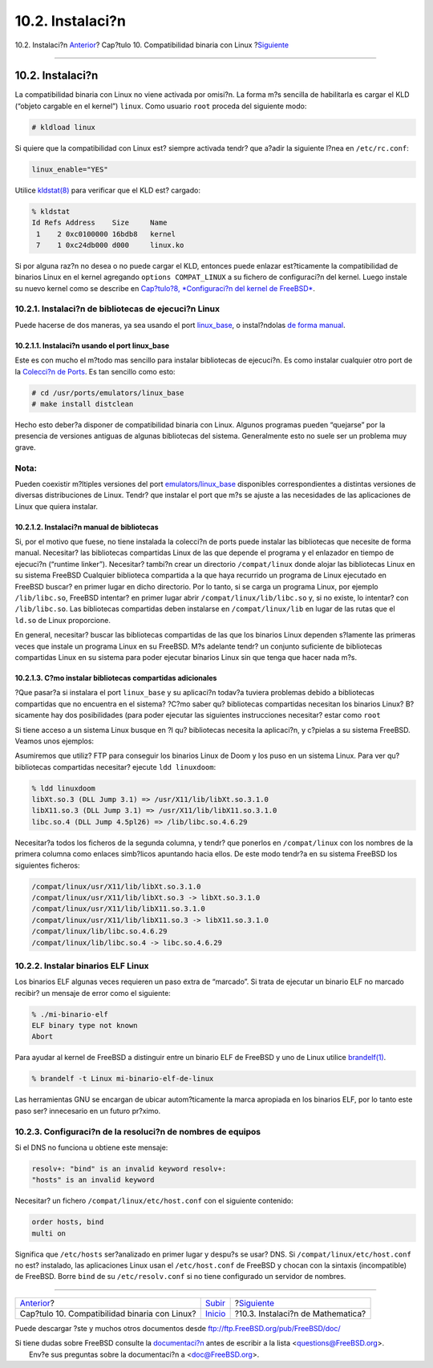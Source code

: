 =================
10.2. Instalaci?n
=================

.. raw:: html

   <div class="navheader">

10.2. Instalaci?n
`Anterior <linuxemu.html>`__?
Cap?tulo 10. Compatibilidad binaria con Linux
?\ `Siguiente <linuxemu-mathematica.html>`__

--------------

.. raw:: html

   </div>

.. raw:: html

   <div class="sect1">

.. raw:: html

   <div class="titlepage" xmlns="">

.. raw:: html

   <div>

.. raw:: html

   <div>

10.2. Instalaci?n
-----------------

.. raw:: html

   </div>

.. raw:: html

   </div>

.. raw:: html

   </div>

La compatibilidad binaria con Linux no viene activada por omisi?n. La
forma m?s sencilla de habilitarla es cargar el KLD (“objeto cargable en
el kernel”) ``linux``. Como usuario ``root`` proceda del siguiente modo:

.. code:: screen

    # kldload linux

Si quiere que la compatibilidad con Linux est? siempre activada tendr?
que a?adir la siguiente l?nea en ``/etc/rc.conf``:

.. code:: programlisting

    linux_enable="YES"

Utilice
`kldstat(8) <http://www.FreeBSD.org/cgi/man.cgi?query=kldstat&sektion=8>`__
para verificar que el KLD est? cargado:

.. code:: screen

    % kldstat
    Id Refs Address    Size     Name
     1    2 0xc0100000 16bdb8   kernel
     7    1 0xc24db000 d000     linux.ko

Si por alguna raz?n no desea o no puede cargar el KLD, entonces puede
enlazar est?ticamente la compatibilidad de binarios Linux en el kernel
agregando ``options COMPAT_LINUX`` a su fichero de configuraci?n del
kernel. Luego instale su nuevo kernel como se describe en `Cap?tulo?8,
*Configuraci?n del kernel de FreeBSD* <kernelconfig.html>`__.

.. raw:: html

   <div class="sect2">

.. raw:: html

   <div class="titlepage" xmlns="">

.. raw:: html

   <div>

.. raw:: html

   <div>

10.2.1. Instalaci?n de bibliotecas de ejecuci?n Linux
~~~~~~~~~~~~~~~~~~~~~~~~~~~~~~~~~~~~~~~~~~~~~~~~~~~~~

.. raw:: html

   </div>

.. raw:: html

   </div>

.. raw:: html

   </div>

Puede hacerse de dos maneras, ya sea usando el port
`linux\_base <linuxemu-lbc-install.html#linuxemu-libs-port>`__, o
instal?ndolas `de forma
manual <linuxemu-lbc-install.html#linuxemu-libs-manually>`__.

.. raw:: html

   <div class="sect3">

.. raw:: html

   <div class="titlepage" xmlns="">

.. raw:: html

   <div>

.. raw:: html

   <div>

10.2.1.1. Instalaci?n usando el port linux\_base
^^^^^^^^^^^^^^^^^^^^^^^^^^^^^^^^^^^^^^^^^^^^^^^^

.. raw:: html

   </div>

.. raw:: html

   </div>

.. raw:: html

   </div>

Este es con mucho el m?todo mas sencillo para instalar bibliotecas de
ejecuci?n. Es como instalar cualquier otro port de la `Colecci?n de
Ports <file://localhost/usr/ports/>`__. Es tan sencillo como esto:

.. code:: screen

    # cd /usr/ports/emulators/linux_base
    # make install distclean

Hecho esto deber?a disponer de compatibilidad binaria con Linux. Algunos
programas pueden “quejarse” por la presencia de versiones antiguas de
algunas bibliotecas del sistema. Generalmente esto no suele ser un
problema muy grave.

.. raw:: html

   <div class="note" xmlns="">

Nota:
~~~~~

Pueden coexistir m?ltiples versiones del port
`emulators/linux\_base <http://www.freebsd.org/cgi/url.cgi?ports/emulators/linux_base/pkg-descr>`__
disponibles correspondientes a distintas versiones de diversas
distribuciones de Linux. Tendr? que instalar el port que m?s se ajuste a
las necesidades de las aplicaciones de Linux que quiera instalar.

.. raw:: html

   </div>

.. raw:: html

   </div>

.. raw:: html

   <div class="sect3">

.. raw:: html

   <div class="titlepage" xmlns="">

.. raw:: html

   <div>

.. raw:: html

   <div>

10.2.1.2. Instalaci?n manual de bibliotecas
^^^^^^^^^^^^^^^^^^^^^^^^^^^^^^^^^^^^^^^^^^^

.. raw:: html

   </div>

.. raw:: html

   </div>

.. raw:: html

   </div>

Si, por el motivo que fuese, no tiene instalada la colecci?n de ports
puede instalar las bibliotecas que necesite de forma manual. Necesitar?
las bibliotecas compartidas Linux de las que depende el programa y el
enlazador en tiempo de ejecuci?n (“runtime linker”). Necesitar? tambi?n
crear un directorio ``/compat/linux`` donde alojar las bibliotecas Linux
en su sistema FreeBSD Cualquier biblioteca compartida a la que haya
recurrido un programa de Linux ejecutado en FreeBSD buscar? en primer
lugar en dicho directorio. Por lo tanto, si se carga un programa Linux,
por ejemplo ``/lib/libc.so``, FreeBSD intentar? en primer lugar abrir
``/compat/linux/lib/libc.so`` y, si no existe, lo intentar? con
``/lib/libc.so``. Las bibliotecas compartidas deben instalarse en
``/compat/linux/lib`` en lugar de las rutas que el ``ld.so`` de Linux
proporcione.

En general, necesitar? buscar las bibliotecas compartidas de las que los
binarios Linux dependen s?lamente las primeras veces que instale un
programa Linux en su FreeBSD. M?s adelante tendr? un conjunto suficiente
de bibliotecas compartidas Linux en su sistema para poder ejecutar
binarios Linux sin que tenga que hacer nada m?s.

.. raw:: html

   </div>

.. raw:: html

   <div class="sect3">

.. raw:: html

   <div class="titlepage" xmlns="">

.. raw:: html

   <div>

.. raw:: html

   <div>

10.2.1.3. C?mo instalar bibliotecas compartidas adicionales
^^^^^^^^^^^^^^^^^^^^^^^^^^^^^^^^^^^^^^^^^^^^^^^^^^^^^^^^^^^

.. raw:: html

   </div>

.. raw:: html

   </div>

.. raw:: html

   </div>

?Que pasar?a si instalara el port ``linux_base`` y su aplicaci?n todav?a
tuviera problemas debido a bibliotecas compartidas que no encuentra en
el sistema? ?C?mo saber qu? bibliotecas compartidas necesitan los
binarios Linux? B?sicamente hay dos posibilidades (para poder ejecutar
las siguientes instrucciones necesitar? estar como ``root``

Si tiene acceso a un sistema Linux busque en ?l qu? bibliotecas necesita
la aplicaci?n, y c?pielas a su sistema FreeBSD. Veamos unos ejemplos:

.. raw:: html

   <div class="informalexample">

Asumiremos que utiliz? FTP para conseguir los binarios Linux de Doom y
los puso en un sistema Linux. Para ver qu? bibliotecas compartidas
necesitar? ejecute ``ldd linuxdoom``:

.. code:: screen

    % ldd linuxdoom
    libXt.so.3 (DLL Jump 3.1) => /usr/X11/lib/libXt.so.3.1.0
    libX11.so.3 (DLL Jump 3.1) => /usr/X11/lib/libX11.so.3.1.0
    libc.so.4 (DLL Jump 4.5pl26) => /lib/libc.so.4.6.29

Necesitar?a todos los ficheros de la segunda columna, y tendr? que
ponerlos en ``/compat/linux`` con los nombres de la primera columna como
enlaces simb?licos apuntando hacia ellos. De este modo tendr?a en su
sistema FreeBSD los siguientes ficheros:

.. code:: screen

    /compat/linux/usr/X11/lib/libXt.so.3.1.0
    /compat/linux/usr/X11/lib/libXt.so.3 -> libXt.so.3.1.0
    /compat/linux/usr/X11/lib/libX11.so.3.1.0
    /compat/linux/usr/X11/lib/libX11.so.3 -> libX11.so.3.1.0
    /compat/linux/lib/libc.so.4.6.29
    /compat/linux/lib/libc.so.4 -> libc.so.4.6.29

.. raw:: html

   <div class="blockquote">

    .. raw:: html

       <div class="note" xmlns="">

    Nota:
    ~~~~~

    Recuerde que si ya tiene una biblioteca compartida Linux con un
    n?mero de versi?n mayor que coincida con la primera columna de la
    salida de ``ldd`` no necesitar? copiar el fichero que aparece en la
    ?ltima columna; el que tiene deber?a funcionar, aunque se aconseja
    copiar la biblioteca compartida de todas maneras si es una nueva
    versi?n. Puede eliminar la vieja siempre que haga que el enlace
    simb?lico apunte a la nueva. Si tiene estas bibliotecas en su
    sistema:

    .. code:: screen

        /compat/linux/lib/libc.so.4.6.27
        /compat/linux/lib/libc.so.4 -> libc.so.4.6.27

    y un binario requiere una versi?n m?s reciente (como indica la
    siguiente salida de ``ldd``):

    .. code:: screen

        libc.so.4 (DLL Jump 4.5pl26) -> libc.so.4.6.29

    si solo ve una o dos versiones desfasadas en los ?ltimos d?gitos no
    se preocupe de copiar ``/lib/libc.so.4.6.29``, el programa deber?a
    funcionar bien con una versi?n ligeramente antigua. De todas formas,
    si as? lo prefiere, puede actualizar ``libc.so``; el resultado ser?a
    este:

    .. code:: screen

        /compat/linux/lib/libc.so.4.6.29
        /compat/linux/lib/libc.so.4 -> libc.so.4.6.29

    .. raw:: html

       </div>

.. raw:: html

   </div>

.. raw:: html

   <div class="blockquote">

    .. raw:: html

       <div class="note" xmlns="">

    Nota:
    ~~~~~

    El mecanismo de enlazado simb?lico *s?lamente* es necesario con
    binarios Linux. El enlazador en tiempo de ejecuci?n de FreeBSD se
    encarga de buscar ?l mismo las versiones correctas, as? que no
    tendr? que preocuparse usted de hacerlo.

    .. raw:: html

       </div>

.. raw:: html

   </div>

.. raw:: html

   </div>

.. raw:: html

   </div>

.. raw:: html

   </div>

.. raw:: html

   <div class="sect2">

.. raw:: html

   <div class="titlepage" xmlns="">

.. raw:: html

   <div>

.. raw:: html

   <div>

10.2.2. Instalar binarios ELF Linux
~~~~~~~~~~~~~~~~~~~~~~~~~~~~~~~~~~~

.. raw:: html

   </div>

.. raw:: html

   </div>

.. raw:: html

   </div>

Los binarios ELF algunas veces requieren un paso extra de “marcado”. Si
trata de ejecutar un binario ELF no marcado recibir? un mensaje de error
como el siguiente:

.. code:: screen

    % ./mi-binario-elf
    ELF binary type not known
    Abort

Para ayudar al kernel de FreeBSD a distinguir entre un binario ELF de
FreeBSD y uno de Linux utilice
`brandelf(1) <http://www.FreeBSD.org/cgi/man.cgi?query=brandelf&sektion=1>`__.

.. code:: screen

    % brandelf -t Linux mi-binario-elf-de-linux

Las herramientas GNU se encargan de ubicar autom?ticamente la marca
apropiada en los binarios ELF, por lo tanto este paso ser? innecesario
en un futuro pr?ximo.

.. raw:: html

   </div>

.. raw:: html

   <div class="sect2">

.. raw:: html

   <div class="titlepage" xmlns="">

.. raw:: html

   <div>

.. raw:: html

   <div>

10.2.3. Configuraci?n de la resoluci?n de nombres de equipos
~~~~~~~~~~~~~~~~~~~~~~~~~~~~~~~~~~~~~~~~~~~~~~~~~~~~~~~~~~~~

.. raw:: html

   </div>

.. raw:: html

   </div>

.. raw:: html

   </div>

Si el DNS no funciona u obtiene este mensaje:

.. code:: screen

    resolv+: "bind" is an invalid keyword resolv+:
    "hosts" is an invalid keyword

Necesitar? un fichero ``/compat/linux/etc/host.conf`` con el siguiente
contenido:

.. code:: programlisting

    order hosts, bind
    multi on

Significa que ``/etc/hosts`` ser?analizado en primer lugar y despu?s se
usar? DNS. Si ``/compat/linux/etc/host.conf`` no est? instalado, las
aplicaciones Linux usan el ``/etc/host.conf`` de FreeBSD y chocan con la
sintaxis (incompatible) de FreeBSD. Borre ``bind`` de su
``/etc/resolv.conf`` si no tiene configurado un servidor de nombres.

.. raw:: html

   </div>

.. raw:: html

   </div>

.. raw:: html

   <div class="navfooter">

--------------

+--------------------------------------------------+-----------------------------+------------------------------------------------+
| `Anterior <linuxemu.html>`__?                    | `Subir <linuxemu.html>`__   | ?\ `Siguiente <linuxemu-mathematica.html>`__   |
+--------------------------------------------------+-----------------------------+------------------------------------------------+
| Cap?tulo 10. Compatibilidad binaria con Linux?   | `Inicio <index.html>`__     | ?10.3. Instalaci?n de Mathematica?             |
+--------------------------------------------------+-----------------------------+------------------------------------------------+

.. raw:: html

   </div>

Puede descargar ?ste y muchos otros documentos desde
ftp://ftp.FreeBSD.org/pub/FreeBSD/doc/

| Si tiene dudas sobre FreeBSD consulte la
  `documentaci?n <http://www.FreeBSD.org/docs.html>`__ antes de escribir
  a la lista <questions@FreeBSD.org\ >.
|  Env?e sus preguntas sobre la documentaci?n a <doc@FreeBSD.org\ >.
